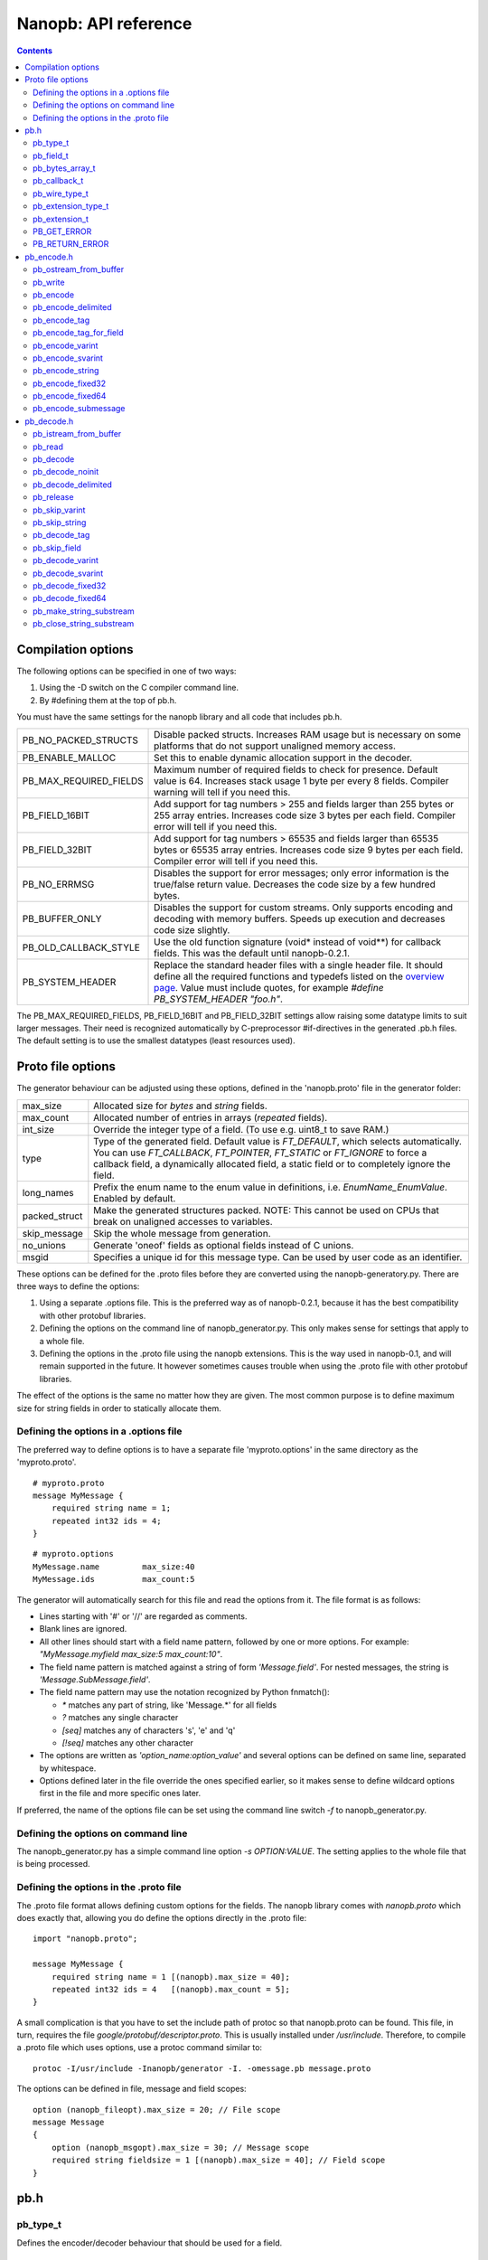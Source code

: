 =====================
Nanopb: API reference
=====================

.. include :: menu.rst

.. contents ::




Compilation options
===================
The following options can be specified in one of two ways:

1. Using the -D switch on the C compiler command line.
2. By #defining them at the top of pb.h.

You must have the same settings for the nanopb library and all code that
includes pb.h.

============================  ================================================
PB_NO_PACKED_STRUCTS           Disable packed structs. Increases RAM usage but
                               is necessary on some platforms that do not
                               support unaligned memory access.
PB_ENABLE_MALLOC               Set this to enable dynamic allocation support
                               in the decoder.
PB_MAX_REQUIRED_FIELDS         Maximum number of required fields to check for
                               presence. Default value is 64. Increases stack
                               usage 1 byte per every 8 fields. Compiler
                               warning will tell if you need this.
PB_FIELD_16BIT                 Add support for tag numbers > 255 and fields
                               larger than 255 bytes or 255 array entries.
                               Increases code size 3 bytes per each field.
                               Compiler error will tell if you need this.
PB_FIELD_32BIT                 Add support for tag numbers > 65535 and fields
                               larger than 65535 bytes or 65535 array entries.
                               Increases code size 9 bytes per each field.
                               Compiler error will tell if you need this.
PB_NO_ERRMSG                   Disables the support for error messages; only
                               error information is the true/false return
                               value. Decreases the code size by a few hundred
                               bytes.
PB_BUFFER_ONLY                 Disables the support for custom streams. Only
                               supports encoding and decoding with memory
                               buffers. Speeds up execution and decreases code
                               size slightly.
PB_OLD_CALLBACK_STYLE          Use the old function signature (void\* instead
                               of void\*\*) for callback fields. This was the
                               default until nanopb-0.2.1.
PB_SYSTEM_HEADER               Replace the standard header files with a single
                               header file. It should define all the required
                               functions and typedefs listed on the
                               `overview page`_. Value must include quotes,
                               for example *#define PB_SYSTEM_HEADER "foo.h"*.
============================  ================================================

The PB_MAX_REQUIRED_FIELDS, PB_FIELD_16BIT and PB_FIELD_32BIT settings allow
raising some datatype limits to suit larger messages. Their need is recognized
automatically by C-preprocessor #if-directives in the generated .pb.h files.
The default setting is to use the smallest datatypes (least resources used).

.. _`overview page`: index.html#compiler-requirements


Proto file options
==================
The generator behaviour can be adjusted using these options, defined in the
'nanopb.proto' file in the generator folder:

============================  ================================================
max_size                       Allocated size for *bytes* and *string* fields.
max_count                      Allocated number of entries in arrays
                               (*repeated* fields).
int_size                       Override the integer type of a field.
                               (To use e.g. uint8_t to save RAM.)
type                           Type of the generated field. Default value
                               is *FT_DEFAULT*, which selects automatically.
                               You can use *FT_CALLBACK*, *FT_POINTER*,
                               *FT_STATIC* or *FT_IGNORE* to force a callback
                               field, a dynamically allocated field, a static
                               field or to completely ignore the field.
long_names                     Prefix the enum name to the enum value in
                               definitions, i.e. *EnumName_EnumValue*. Enabled
                               by default.
packed_struct                  Make the generated structures packed.
                               NOTE: This cannot be used on CPUs that break
                               on unaligned accesses to variables.
skip_message                   Skip the whole message from generation.
no_unions                      Generate 'oneof' fields as optional fields
                               instead of C unions.
msgid                          Specifies a unique id for this message type.
                               Can be used by user code as an identifier.
============================  ================================================

These options can be defined for the .proto files before they are converted
using the nanopb-generatory.py. There are three ways to define the options:

1. Using a separate .options file.
   This is the preferred way as of nanopb-0.2.1, because it has the best
   compatibility with other protobuf libraries.
2. Defining the options on the command line of nanopb_generator.py.
   This only makes sense for settings that apply to a whole file.
3. Defining the options in the .proto file using the nanopb extensions.
   This is the way used in nanopb-0.1, and will remain supported in the
   future. It however sometimes causes trouble when using the .proto file
   with other protobuf libraries.

The effect of the options is the same no matter how they are given. The most
common purpose is to define maximum size for string fields in order to
statically allocate them.

Defining the options in a .options file
---------------------------------------
The preferred way to define options is to have a separate file
'myproto.options' in the same directory as the 'myproto.proto'. ::

    # myproto.proto
    message MyMessage {
        required string name = 1;
        repeated int32 ids = 4;
    }

::

    # myproto.options
    MyMessage.name         max_size:40
    MyMessage.ids          max_count:5

The generator will automatically search for this file and read the
options from it. The file format is as follows:

* Lines starting with '#' or '//' are regarded as comments.
* Blank lines are ignored.
* All other lines should start with a field name pattern, followed by one or
  more options. For example: *"MyMessage.myfield max_size:5 max_count:10"*.
* The field name pattern is matched against a string of form *'Message.field'*.
  For nested messages, the string is *'Message.SubMessage.field'*.
* The field name pattern may use the notation recognized by Python fnmatch():

  - *\** matches any part of string, like 'Message.\*' for all fields
  - *\?* matches any single character
  - *[seq]* matches any of characters 's', 'e' and 'q'
  - *[!seq]* matches any other character

* The options are written as *'option_name:option_value'* and several options
  can be defined on same line, separated by whitespace.
* Options defined later in the file override the ones specified earlier, so
  it makes sense to define wildcard options first in the file and more specific
  ones later.
  
If preferred, the name of the options file can be set using the command line
switch *-f* to nanopb_generator.py.

Defining the options on command line
------------------------------------
The nanopb_generator.py has a simple command line option *-s OPTION:VALUE*.
The setting applies to the whole file that is being processed.

Defining the options in the .proto file
---------------------------------------
The .proto file format allows defining custom options for the fields.
The nanopb library comes with *nanopb.proto* which does exactly that, allowing
you do define the options directly in the .proto file::

    import "nanopb.proto";
    
    message MyMessage {
        required string name = 1 [(nanopb).max_size = 40];
        repeated int32 ids = 4   [(nanopb).max_count = 5];
    }

A small complication is that you have to set the include path of protoc so that
nanopb.proto can be found. This file, in turn, requires the file
*google/protobuf/descriptor.proto*. This is usually installed under
*/usr/include*. Therefore, to compile a .proto file which uses options, use a
protoc command similar to::

    protoc -I/usr/include -Inanopb/generator -I. -omessage.pb message.proto

The options can be defined in file, message and field scopes::

    option (nanopb_fileopt).max_size = 20; // File scope
    message Message
    {
        option (nanopb_msgopt).max_size = 30; // Message scope
        required string fieldsize = 1 [(nanopb).max_size = 40]; // Field scope
    }









pb.h
====

pb_type_t
---------
Defines the encoder/decoder behaviour that should be used for a field. ::

    typedef uint8_t pb_type_t;

The low-order nibble of the enumeration values defines the function that can be used for encoding and decoding the field data:

==================== ===== ================================================
LTYPE identifier     Value Storage format
==================== ===== ================================================
PB_LTYPE_VARINT      0x00  Integer.
PB_LTYPE_SVARINT     0x01  Integer, zigzag encoded.
PB_LTYPE_FIXED32     0x02  32-bit integer or floating point.
PB_LTYPE_FIXED64     0x03  64-bit integer or floating point.
PB_LTYPE_BYTES       0x04  Structure with *size_t* field and byte array.
PB_LTYPE_STRING      0x05  Null-terminated string.
PB_LTYPE_SUBMESSAGE  0x06  Submessage structure.
==================== ===== ================================================

The bits 4-5 define whether the field is required, optional or repeated:

==================== ===== ================================================
HTYPE identifier     Value Field handling
==================== ===== ================================================
PB_HTYPE_REQUIRED    0x00  Verify that field exists in decoded message.
PB_HTYPE_OPTIONAL    0x10  Use separate *has_<field>* boolean to specify
                           whether the field is present.
                           (Unless it is a callback)
PB_HTYPE_REPEATED    0x20  A repeated field with preallocated array.
                           Separate *<field>_count* for number of items.
                           (Unless it is a callback)
==================== ===== ================================================

The bits 6-7 define the how the storage for the field is allocated:

==================== ===== ================================================
ATYPE identifier     Value Allocation method
==================== ===== ================================================
PB_ATYPE_STATIC      0x00  Statically allocated storage in the structure.
PB_ATYPE_CALLBACK    0x40  A field with dynamic storage size. Struct field
                           actually contains a pointer to a callback
                           function.
==================== ===== ================================================


pb_field_t
----------
Describes a single structure field with memory position in relation to others. The descriptions are usually autogenerated. ::

    typedef struct _pb_field_t pb_field_t;
    struct _pb_field_t {
        uint8_t tag;
        pb_type_t type;
        uint8_t data_offset;
        int8_t size_offset;
        uint8_t data_size;
        uint8_t array_size;
        const void *ptr;
    } pb_packed;

:tag:           Tag number of the field or 0 to terminate a list of fields.
:type:          LTYPE, HTYPE and ATYPE of the field.
:data_offset:   Offset of field data, relative to the end of the previous field.
:size_offset:   Offset of *bool* flag for optional fields or *size_t* count for arrays, relative to field data.
:data_size:     Size of a single data entry, in bytes. For PB_LTYPE_BYTES, the size of the byte array inside the containing structure. For PB_HTYPE_CALLBACK, size of the C data type if known.
:array_size:    Maximum number of entries in an array, if it is an array type.
:ptr:           Pointer to default value for optional fields, or to submessage description for PB_LTYPE_SUBMESSAGE.

The *uint8_t* datatypes limit the maximum size of a single item to 255 bytes and arrays to 255 items. Compiler will give error if the values are too large. The types can be changed to larger ones by defining *PB_FIELD_16BIT*.

pb_bytes_array_t
----------------
An byte array with a field for storing the length::

    typedef struct {
        size_t size;
        uint8_t bytes[1];
    } pb_bytes_array_t;

In an actual array, the length of *bytes* may be different.

pb_callback_t
-------------
Part of a message structure, for fields with type PB_HTYPE_CALLBACK::

    typedef struct _pb_callback_t pb_callback_t;
    struct _pb_callback_t {
        union {
            bool (*decode)(pb_istream_t *stream, const pb_field_t *field, void **arg);
            bool (*encode)(pb_ostream_t *stream, const pb_field_t *field, void * const *arg);
        } funcs;
        
        void *arg;
    };

A pointer to the *arg* is passed to the callback when calling. It can be used to store any information that the callback might need.

Previously the function received just the value of *arg* instead of a pointer to it. This old behaviour can be enabled by defining *PB_OLD_CALLBACK_STYLE*.

When calling `pb_encode`_, *funcs.encode* is used, and similarly when calling `pb_decode`_, *funcs.decode* is used. The function pointers are stored in the same memory location but are of incompatible types. You can set the function pointer to NULL to skip the field.

pb_wire_type_t
--------------
Protocol Buffers wire types. These are used with `pb_encode_tag`_. ::

    typedef enum {
        PB_WT_VARINT = 0,
        PB_WT_64BIT  = 1,
        PB_WT_STRING = 2,
        PB_WT_32BIT  = 5
    } pb_wire_type_t;

pb_extension_type_t
-------------------
Defines the handler functions and auxiliary data for a field that extends
another message. Usually autogenerated by *nanopb_generator.py*::

    typedef struct {
        bool (*decode)(pb_istream_t *stream, pb_extension_t *extension,
                   uint32_t tag, pb_wire_type_t wire_type);
        bool (*encode)(pb_ostream_t *stream, const pb_extension_t *extension);
        const void *arg;
    } pb_extension_type_t;

In the normal case, the function pointers are *NULL* and the decoder and
encoder use their internal implementations. The internal implementations
assume that *arg* points to a *pb_field_t* that describes the field in question.

To implement custom processing of unknown fields, you can provide pointers
to your own functions. Their functionality is mostly the same as for normal
callback fields, except that they get called for any unknown field when decoding.

pb_extension_t
--------------
Ties together the extension field type and the storage for the field value::

    typedef struct {
        const pb_extension_type_t *type;
        void *dest;
        pb_extension_t *next;
    } pb_extension_t;

:type:      Pointer to the structure that defines the callback functions.
:dest:      Pointer to the variable that stores the field value
            (as used by the default extension callback functions.)
:next:      Pointer to the next extension handler, or *NULL*.

PB_GET_ERROR
------------
Get the current error message from a stream, or a placeholder string if
there is no error message::

    #define PB_GET_ERROR(stream) (string expression)

This should be used for printing errors, for example::

    if (!pb_decode(...))
    {
        printf("Decode failed: %s\n", PB_GET_ERROR(stream));
    }

The macro only returns pointers to constant strings (in code memory),
so that there is no need to release the returned pointer.

PB_RETURN_ERROR
---------------
Set the error message and return false::

    #define PB_RETURN_ERROR(stream,msg) (sets error and returns false)

This should be used to handle error conditions inside nanopb functions
and user callback functions::

    if (error_condition)
    {
        PB_RETURN_ERROR(stream, "something went wrong");
    }

The *msg* parameter must be a constant string.



pb_encode.h
===========

pb_ostream_from_buffer
----------------------
Constructs an output stream for writing into a memory buffer. This is just a helper function, it doesn't do anything you couldn't do yourself in a callback function. It uses an internal callback that stores the pointer in stream *state* field. ::

    pb_ostream_t pb_ostream_from_buffer(uint8_t *buf, size_t bufsize);

:buf:           Memory buffer to write into.
:bufsize:       Maximum number of bytes to write.
:returns:       An output stream.

After writing, you can check *stream.bytes_written* to find out how much valid data there is in the buffer.

pb_write
--------
Writes data to an output stream. Always use this function, instead of trying to call stream callback manually. ::

    bool pb_write(pb_ostream_t *stream, const uint8_t *buf, size_t count);

:stream:        Output stream to write to.
:buf:           Pointer to buffer with the data to be written.
:count:         Number of bytes to write.
:returns:       True on success, false if maximum length is exceeded or an IO error happens.

If an error happens, *bytes_written* is not incremented. Depending on the callback used, calling pb_write again after it has failed once may be dangerous. Nanopb itself never does this, instead it returns the error to user application. The builtin pb_ostream_from_buffer is safe to call again after failed write.

pb_encode
---------
Encodes the contents of a structure as a protocol buffers message and writes it to output stream. ::

    bool pb_encode(pb_ostream_t *stream, const pb_field_t fields[], const void *src_struct);

:stream:        Output stream to write to.
:fields:        A field description array, usually autogenerated.
:src_struct:    Pointer to the data that will be serialized.
:returns:       True on success, false on IO error, on detectable errors in field description, or if a field encoder returns false.

Normally pb_encode simply walks through the fields description array and serializes each field in turn. However, submessages must be serialized twice: first to calculate their size and then to actually write them to output. This causes some constraints for callback fields, which must return the same data on every call.

pb_encode_delimited
-------------------
Calculates the length of the message, encodes it as varint and then encodes the message. ::

    bool pb_encode_delimited(pb_ostream_t *stream, const pb_field_t fields[], const void *src_struct);

(parameters are the same as for `pb_encode`_.)

A common way to indicate the message length in Protocol Buffers is to prefix it with a varint.
This function does this, and it is compatible with *parseDelimitedFrom* in Google's protobuf library.

.. sidebar:: Encoding fields manually

    The functions with names *pb_encode_\** are used when dealing with callback fields. The typical reason for using callbacks is to have an array of unlimited size. In that case, `pb_encode`_ will call your callback function, which in turn will call *pb_encode_\** functions repeatedly to write out values.

    The tag of a field must be encoded separately with `pb_encode_tag_for_field`_. After that, you can call exactly one of the content-writing functions to encode the payload of the field. For repeated fields, you can repeat this process multiple times.

    Writing packed arrays is a little bit more involved: you need to use `pb_encode_tag` and specify `PB_WT_STRING` as the wire type. Then you need to know exactly how much data you are going to write, and use `pb_encode_varint`_ to write out the number of bytes before writing the actual data. Substreams can be used to determine the number of bytes beforehand; see `pb_encode_submessage`_ source code for an example.

pb_encode_tag
-------------
Starts a field in the Protocol Buffers binary format: encodes the field number and the wire type of the data. ::

    bool pb_encode_tag(pb_ostream_t *stream, pb_wire_type_t wiretype, int field_number);

:stream:        Output stream to write to. 1-5 bytes will be written.
:wiretype:      PB_WT_VARINT, PB_WT_64BIT, PB_WT_STRING or PB_WT_32BIT
:field_number:  Identifier for the field, defined in the .proto file. You can get it from field->tag.
:returns:       True on success, false on IO error.

pb_encode_tag_for_field
-----------------------
Same as `pb_encode_tag`_, except takes the parameters from a *pb_field_t* structure. ::

    bool pb_encode_tag_for_field(pb_ostream_t *stream, const pb_field_t *field);

:stream:        Output stream to write to. 1-5 bytes will be written.
:field:         Field description structure. Usually autogenerated.
:returns:       True on success, false on IO error or unknown field type.

This function only considers the LTYPE of the field. You can use it from your field callbacks, because the source generator writes correct LTYPE also for callback type fields.

Wire type mapping is as follows:

========================= ============
LTYPEs                    Wire type
========================= ============
VARINT, SVARINT           PB_WT_VARINT
FIXED64                   PB_WT_64BIT  
STRING, BYTES, SUBMESSAGE PB_WT_STRING 
FIXED32                   PB_WT_32BIT
========================= ============

pb_encode_varint
----------------
Encodes a signed or unsigned integer in the varint_ format. Works for fields of type `bool`, `enum`, `int32`, `int64`, `uint32` and `uint64`::

    bool pb_encode_varint(pb_ostream_t *stream, uint64_t value);

:stream:        Output stream to write to. 1-10 bytes will be written.
:value:         Value to encode. Just cast e.g. int32_t directly to uint64_t.
:returns:       True on success, false on IO error.

.. _varint: http://code.google.com/apis/protocolbuffers/docs/encoding.html#varints

pb_encode_svarint
-----------------
Encodes a signed integer in the 'zig-zagged' format. Works for fields of type `sint32` and `sint64`::

    bool pb_encode_svarint(pb_ostream_t *stream, int64_t value);

(parameters are the same as for `pb_encode_varint`_

pb_encode_string
----------------
Writes the length of a string as varint and then contents of the string. Works for fields of type `bytes` and `string`::

    bool pb_encode_string(pb_ostream_t *stream, const uint8_t *buffer, size_t size);

:stream:        Output stream to write to.
:buffer:        Pointer to string data.
:size:          Number of bytes in the string. Pass `strlen(s)` for strings.
:returns:       True on success, false on IO error.

pb_encode_fixed32
-----------------
Writes 4 bytes to stream and swaps bytes on big-endian architectures. Works for fields of type `fixed32`, `sfixed32` and `float`::

    bool pb_encode_fixed32(pb_ostream_t *stream, const void *value);

:stream:    Output stream to write to.
:value:     Pointer to a 4-bytes large C variable, for example `uint32_t foo;`.
:returns:   True on success, false on IO error.

pb_encode_fixed64
-----------------
Writes 8 bytes to stream and swaps bytes on big-endian architecture. Works for fields of type `fixed64`, `sfixed64` and `double`::

    bool pb_encode_fixed64(pb_ostream_t *stream, const void *value);

:stream:    Output stream to write to.
:value:     Pointer to a 8-bytes large C variable, for example `uint64_t foo;`.
:returns:   True on success, false on IO error.

pb_encode_submessage
--------------------
Encodes a submessage field, including the size header for it. Works for fields of any message type::

    bool pb_encode_submessage(pb_ostream_t *stream, const pb_field_t fields[], const void *src_struct);

:stream:        Output stream to write to.
:fields:        Pointer to the autogenerated field description array for the submessage type, e.g. `MyMessage_fields`.
:src:           Pointer to the structure where submessage data is.
:returns:       True on success, false on IO errors, pb_encode errors or if submessage size changes between calls.

In Protocol Buffers format, the submessage size must be written before the submessage contents. Therefore, this function has to encode the submessage twice in order to know the size beforehand.

If the submessage contains callback fields, the callback function might misbehave and write out a different amount of data on the second call. This situation is recognized and *false* is returned, but garbage will be written to the output before the problem is detected.












pb_decode.h
===========

pb_istream_from_buffer
----------------------
Helper function for creating an input stream that reads data from a memory buffer. ::

    pb_istream_t pb_istream_from_buffer(uint8_t *buf, size_t bufsize);

:buf:           Pointer to byte array to read from.
:bufsize:       Size of the byte array.
:returns:       An input stream ready to use.

pb_read
-------
Read data from input stream. Always use this function, don't try to call the stream callback directly. ::

    bool pb_read(pb_istream_t *stream, uint8_t *buf, size_t count);

:stream:        Input stream to read from.
:buf:           Buffer to store the data to, or NULL to just read data without storing it anywhere.
:count:         Number of bytes to read.
:returns:       True on success, false if *stream->bytes_left* is less than *count* or if an IO error occurs.

End of file is signalled by *stream->bytes_left* being zero after pb_read returns false.

pb_decode
---------
Read and decode all fields of a structure. Reads until EOF on input stream. ::

    bool pb_decode(pb_istream_t *stream, const pb_field_t fields[], void *dest_struct);

:stream:        Input stream to read from.
:fields:        A field description array. Usually autogenerated.
:dest_struct:   Pointer to structure where data will be stored.
:returns:       True on success, false on IO error, on detectable errors in field description, if a field encoder returns false or if a required field is missing.

In Protocol Buffers binary format, EOF is only allowed between fields. If it happens anywhere else, pb_decode will return *false*. If pb_decode returns false, you cannot trust any of the data in the structure.

In addition to EOF, the pb_decode implementation supports terminating a message with a 0 byte. This is compatible with the official Protocol Buffers because 0 is never a valid field tag.

For optional fields, this function applies the default value and sets *has_<field>* to false if the field is not present.

If *PB_ENABLE_MALLOC* is defined, this function may allocate storage for any pointer type fields.
In this case, you have to call `pb_release`_ to release the memory after you are done with the message.
On error return `pb_decode` will release the memory itself.

pb_decode_noinit
----------------
Same as `pb_decode`_, except does not apply the default values to fields. ::

    bool pb_decode_noinit(pb_istream_t *stream, const pb_field_t fields[], void *dest_struct);

(parameters are the same as for `pb_decode`_.)

The destination structure should be filled with zeros before calling this function. Doing a *memset* manually can be slightly faster than using `pb_decode`_ if you don't need any default values.

In addition to decoding a single message, this function can be used to merge two messages, so that
values from previous message will remain if the new message does not contain a field.

This function *will not* release the message even on error return. If you use *PB_ENABLE_MALLOC*,
you will need to call `pb_release`_ yourself.

pb_decode_delimited
-------------------
Same as `pb_decode`_, except that it first reads a varint with the length of the message. ::

    bool pb_decode_delimited(pb_istream_t *stream, const pb_field_t fields[], void *dest_struct);

(parameters are the same as for `pb_decode`_.)

A common method to indicate message size in Protocol Buffers is to prefix it with a varint.
This function is compatible with *writeDelimitedTo* in the Google's Protocol Buffers library.

pb_release
----------
Releases any dynamically allocated fields.

    void pb_release(const pb_field_t fields[], void \*dest_struct);

:fields:        A field description array. Usually autogenerated.
:dest_struct:   Pointer to structure where data is stored. If NULL, function does nothing.

This function is only available if *PB_ENABLE_MALLOC* is defined. It will release any
pointer type fields in the structure and set the pointers to NULL.

pb_skip_varint
--------------
Skip a varint_ encoded integer without decoding it. ::

    bool pb_skip_varint(pb_istream_t *stream);

:stream:        Input stream to read from. Will read 1 byte at a time until the MSB is clear.
:returns:       True on success, false on IO error.

pb_skip_string
--------------
Skip a varint-length-prefixed string. This means skipping a value with wire type PB_WT_STRING. ::

    bool pb_skip_string(pb_istream_t *stream);

:stream:        Input stream to read from.
:returns:       True on success, false on IO error or length exceeding uint32_t.

pb_decode_tag
-------------
Decode the tag that comes before field in the protobuf encoding::

    bool pb_decode_tag(pb_istream_t *stream, pb_wire_type_t *wire_type, int *tag, bool *eof);

:stream:        Input stream to read from.
:wire_type:     Pointer to variable where to store the wire type of the field.
:tag:           Pointer to variable where to store the tag of the field.
:eof:           Pointer to variable where to store end-of-file status.
:returns:       True on success, false on error or EOF.

When the message (stream) ends, this function will return false and set *eof* to true. On other
errors, *eof* will be set to false.

pb_skip_field
-------------
Remove the data for a field from the stream, without actually decoding it::

    bool pb_skip_field(pb_istream_t *stream, pb_wire_type_t wire_type);

:stream:        Input stream to read from.
:wire_type:     Type of field to skip.
:returns:       True on success, false on IO error.

.. sidebar:: Decoding fields manually
    
    The functions with names beginning with *pb_decode_* are used when dealing with callback fields. The typical reason for using callbacks is to have an array of unlimited size. In that case, `pb_decode`_ will call your callback function repeatedly, which can then store the values into e.g. filesystem in the order received in.

    For decoding numeric (including enumerated and boolean) values, use `pb_decode_varint`_, `pb_decode_svarint`_, `pb_decode_fixed32`_ and `pb_decode_fixed64`_. They take a pointer to a 32- or 64-bit C variable, which you may then cast to smaller datatype for storage.

    For decoding strings and bytes fields, the length has already been decoded. You can therefore check the total length in *stream->bytes_left* and read the data using `pb_read`_.

    Finally, for decoding submessages in a callback, simply use `pb_decode`_ and pass it the *SubMessage_fields* descriptor array.

pb_decode_varint
----------------
Read and decode a varint_ encoded integer. ::

    bool pb_decode_varint(pb_istream_t *stream, uint64_t *dest);

:stream:        Input stream to read from. 1-10 bytes will be read.
:dest:          Storage for the decoded integer. Value is undefined on error.
:returns:       True on success, false if value exceeds uint64_t range or an IO error happens.

pb_decode_svarint
-----------------
Similar to `pb_decode_varint`_, except that it performs zigzag-decoding on the value. This corresponds to the Protocol Buffers *sint32* and *sint64* datatypes. ::

    bool pb_decode_svarint(pb_istream_t *stream, int64_t *dest);

(parameters are the same as `pb_decode_varint`_)

pb_decode_fixed32
-----------------
Decode a *fixed32*, *sfixed32* or *float* value. ::

    bool pb_decode_fixed32(pb_istream_t *stream, void *dest);

:stream:        Input stream to read from. 4 bytes will be read.
:dest:          Pointer to destination *int32_t*, *uint32_t* or *float*.
:returns:       True on success, false on IO errors.

This function reads 4 bytes from the input stream.
On big endian architectures, it then reverses the order of the bytes.
Finally, it writes the bytes to *dest*.

pb_decode_fixed64
-----------------
Decode a *fixed64*, *sfixed64* or *double* value. ::

    bool pb_dec_fixed(pb_istream_t *stream, const pb_field_t *field, void *dest);

:stream:        Input stream to read from. 8 bytes will be read.
:field:         Not used.
:dest:          Pointer to destination *int64_t*, *uint64_t* or *double*.
:returns:       True on success, false on IO errors.

Same as `pb_decode_fixed32`_, except this reads 8 bytes.

pb_make_string_substream
------------------------
Decode the length for a field with wire type *PB_WT_STRING* and create a substream for reading the data. ::

    bool pb_make_string_substream(pb_istream_t *stream, pb_istream_t *substream);

:stream:        Original input stream to read the length and data from.
:substream:     New substream that has limited length. Filled in by the function.
:returns:       True on success, false if reading the length fails.

This function uses `pb_decode_varint`_ to read an integer from the stream. This is interpreted as a number of bytes, and the substream is set up so that its `bytes_left` is initially the same as the length, and its callback function and state the same as the parent stream.

pb_close_string_substream
-------------------------
Close the substream created with `pb_make_string_substream`_. ::

    void pb_close_string_substream(pb_istream_t *stream, pb_istream_t *substream);

:stream:        Original input stream to read the length and data from.
:substream:     Substream to close

This function copies back the state from the substream to the parent stream.
It must be called after done with the substream.
